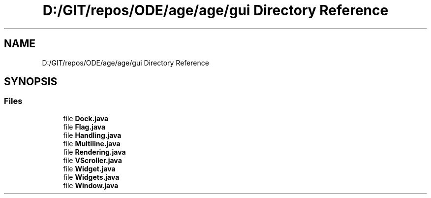 .TH "D:/GIT/repos/ODE/age/age/gui Directory Reference" 3 "Version 1" "ODE Framework" \" -*- nroff -*-
.ad l
.nh
.SH NAME
D:/GIT/repos/ODE/age/age/gui Directory Reference
.SH SYNOPSIS
.br
.PP
.SS "Files"

.in +1c
.ti -1c
.RI "file \fBDock\&.java\fP"
.br
.ti -1c
.RI "file \fBFlag\&.java\fP"
.br
.ti -1c
.RI "file \fBHandling\&.java\fP"
.br
.ti -1c
.RI "file \fBMultiline\&.java\fP"
.br
.ti -1c
.RI "file \fBRendering\&.java\fP"
.br
.ti -1c
.RI "file \fBVScroller\&.java\fP"
.br
.ti -1c
.RI "file \fBWidget\&.java\fP"
.br
.ti -1c
.RI "file \fBWidgets\&.java\fP"
.br
.ti -1c
.RI "file \fBWindow\&.java\fP"
.br
.in -1c
